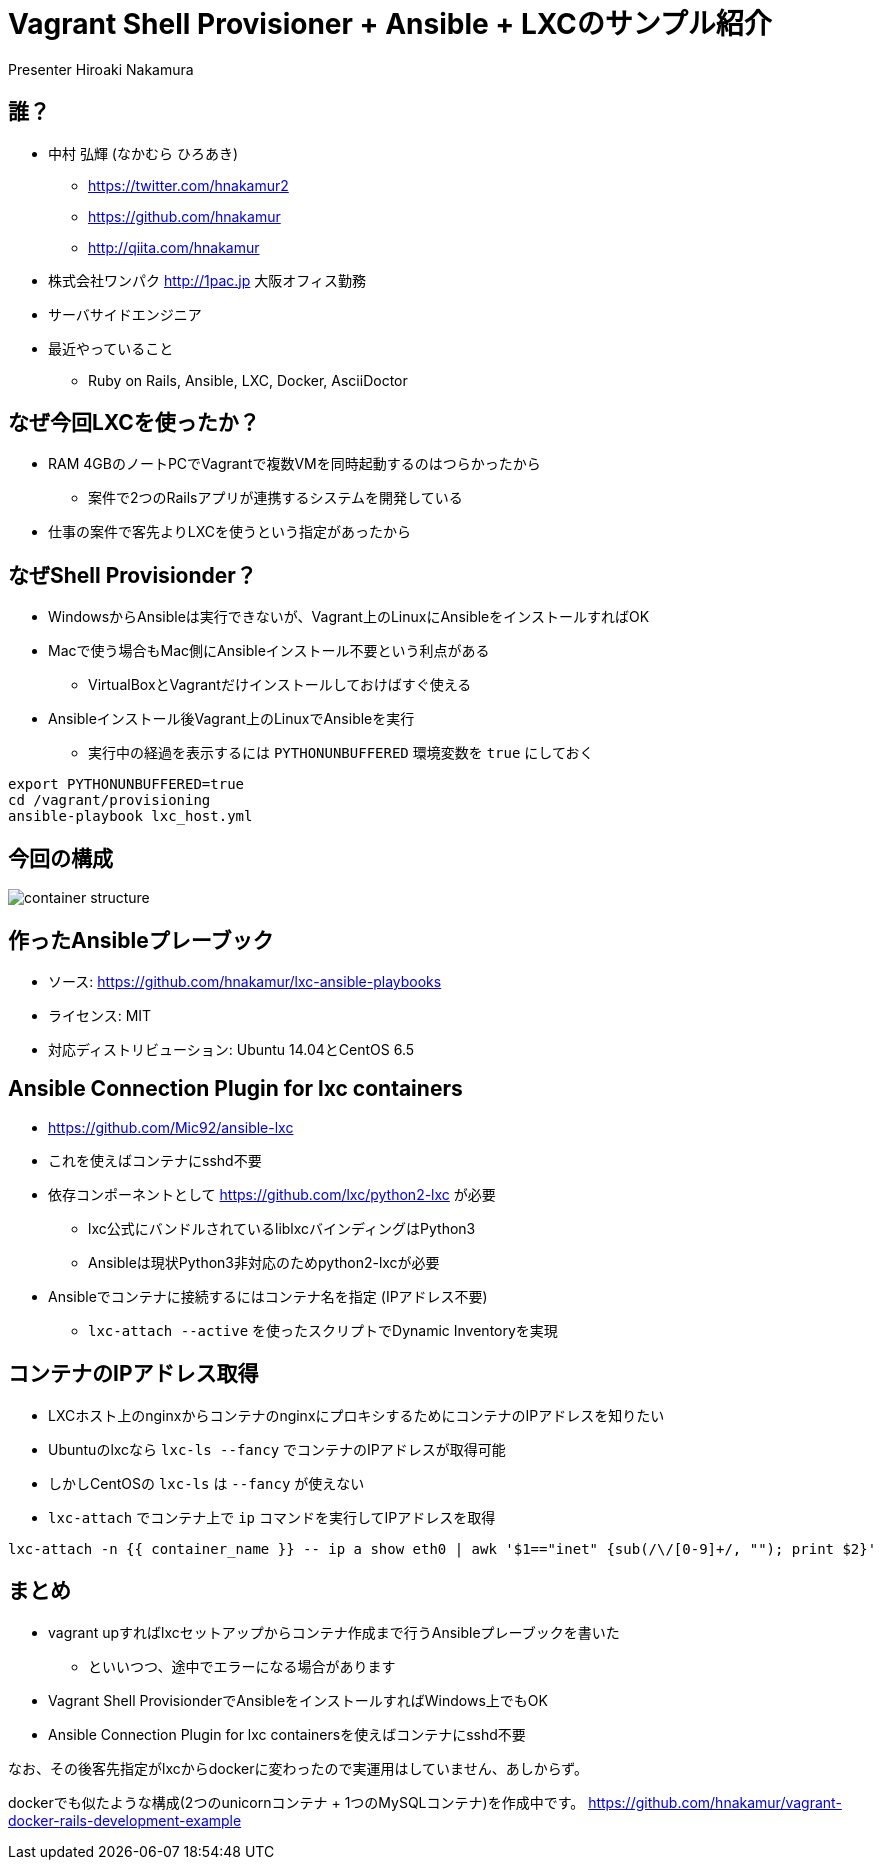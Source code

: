 = Vagrant Shell Provisioner + Ansible + LXCのサンプル紹介
Presenter Hiroaki Nakamura
:backend: deckjs
:deckjs_transition: fade
:navigation:


== 誰？

* 中村 弘輝 (なかむら ひろあき)
** https://twitter.com/hnakamur2
** https://github.com/hnakamur
** http://qiita.com/hnakamur
* 株式会社ワンパク http://1pac.jp 大阪オフィス勤務
* サーバサイドエンジニア
* 最近やっていること
** Ruby on Rails, Ansible, LXC, Docker, AsciiDoctor

== なぜ今回LXCを使ったか？

* RAM 4GBのノートPCでVagrantで複数VMを同時起動するのはつらかったから
** 案件で2つのRailsアプリが連携するシステムを開発している
* 仕事の案件で客先よりLXCを使うという指定があったから


== なぜShell Provisionder？

* WindowsからAnsibleは実行できないが、Vagrant上のLinuxにAnsibleをインストールすればOK
* Macで使う場合もMac側にAnsibleインストール不要という利点がある
** VirtualBoxとVagrantだけインストールしておけばすぐ使える
* Ansibleインストール後Vagrant上のLinuxでAnsibleを実行
** 実行中の経過を表示するには `PYTHONUNBUFFERED` 環境変数を `true` にしておく

----
export PYTHONUNBUFFERED=true
cd /vagrant/provisioning
ansible-playbook lxc_host.yml
----


== 今回の構成

image::container-structure.png[]


== 作ったAnsibleプレーブック

* ソース: https://github.com/hnakamur/lxc-ansible-playbooks
* ライセンス: MIT
* 対応ディストリビューション: Ubuntu 14.04とCentOS 6.5


== Ansible Connection Plugin for lxc containers

* https://github.com/Mic92/ansible-lxc
* これを使えばコンテナにsshd不要
* 依存コンポーネントとして https://github.com/lxc/python2-lxc が必要
** lxc公式にバンドルされているliblxcバインディングはPython3
** Ansibleは現状Python3非対応のためpython2-lxcが必要
* Ansibleでコンテナに接続するにはコンテナ名を指定 (IPアドレス不要)
** `lxc-attach --active` を使ったスクリプトでDynamic Inventoryを実現


== コンテナのIPアドレス取得

* LXCホスト上のnginxからコンテナのnginxにプロキシするためにコンテナのIPアドレスを知りたい
* Ubuntuのlxcなら `lxc-ls --fancy` でコンテナのIPアドレスが取得可能
* しかしCentOSの `lxc-ls` は `--fancy` が使えない
* `lxc-attach` でコンテナ上で `ip` コマンドを実行してIPアドレスを取得

----
lxc-attach -n {{ container_name }} -- ip a show eth0 | awk '$1=="inet" {sub(/\/[0-9]+/, ""); print $2}'
----


== まとめ

* vagrant upすればlxcセットアップからコンテナ作成まで行うAnsibleプレーブックを書いた
** といいつつ、途中でエラーになる場合があります
* Vagrant Shell ProvisionderでAnsibleをインストールすればWindows上でもOK
* Ansible Connection Plugin for lxc containersを使えばコンテナにsshd不要

なお、その後客先指定がlxcからdockerに変わったので実運用はしていません、あしからず。

dockerでも似たような構成(2つのunicornコンテナ + 1つのMySQLコンテナ)を作成中です。
https://github.com/hnakamur/vagrant-docker-rails-development-example
